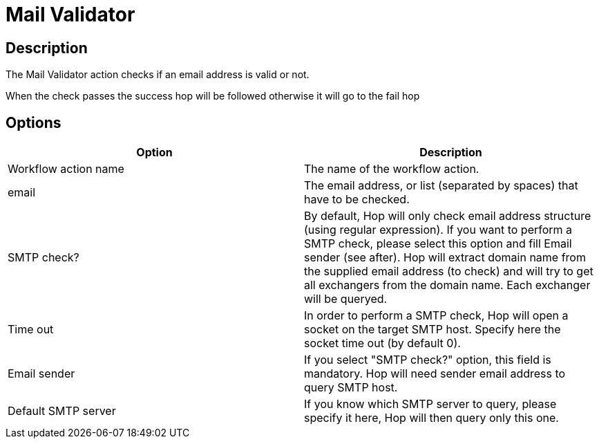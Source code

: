 ////
Licensed to the Apache Software Foundation (ASF) under one
or more contributor license agreements.  See the NOTICE file
distributed with this work for additional information
regarding copyright ownership.  The ASF licenses this file
to you under the Apache License, Version 2.0 (the
"License"); you may not use this file except in compliance
with the License.  You may obtain a copy of the License at
  http://www.apache.org/licenses/LICENSE-2.0
Unless required by applicable law or agreed to in writing,
software distributed under the License is distributed on an
"AS IS" BASIS, WITHOUT WARRANTIES OR CONDITIONS OF ANY
KIND, either express or implied.  See the License for the
specific language governing permissions and limitations
under the License.
////
:documentationPath: /workflow/actions/
:language: en_US
:description: The Mail Validator action checks if an email address is valid or not.

= Mail Validator

== Description

The Mail Validator action checks if an email address is valid or not.

When the check passes the success hop will be followed otherwise it will go to the fail hop


== Options

[options="header"]
|===
|Option|Description
|Workflow action name|The name of the workflow action.
|email|The email address, or list (separated by spaces) that have to be checked.
|SMTP check?|By default, Hop will only check email address structure (using regular expression).
If you want to perform a SMTP check, please select this option and fill Email sender (see after).
Hop will extract domain name from the supplied email address (to check) and will try to get all exchangers from the domain name.
Each exchanger will be queryed.
|Time out|In order to perform a SMTP check, Hop will open a socket on the target SMTP host.
Specify here the socket time out (by default 0).
|Email sender|If you select "SMTP check?" option, this field is mandatory.
Hop will need sender email address to query SMTP host.
|Default SMTP server|If you know which SMTP server to query, please specify it here, Hop will then query only this one.
|===